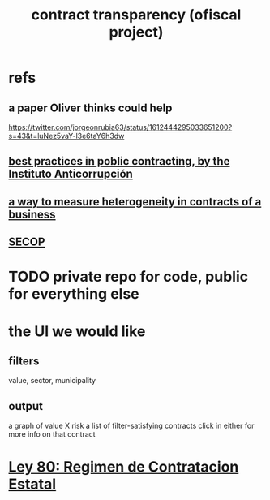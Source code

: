 :PROPERTIES:
:ID:       9112e9d6-903f-4c9a-a6c3-d4dbbed20dd9
:END:
#+title: contract transparency (ofiscal project)
* refs
** a paper Oliver thinks could help
   https://twitter.com/jorgeonrubia63/status/1612444295033651200?s=43&t=luNez5vaY-l3e6taY6h3dw
** [[id:f96e9e52-b4e5-406f-a78e-864534507112][best practices in poblic contracting, by the Instituto Anticorrupción]]
** [[id:f0dfd638-35b9-498c-8420-e239a1042d5c][a way to measure heterogeneity in contracts of a business]]
** [[id:54bc5836-291f-4154-b1e9-7a85cd07ee50][SECOP]]
* TODO private repo for code, public for everything else
* the UI we would like
** filters
   value, sector, municipality
** output
   a graph of value X risk
   a list of filter-satisfying contracts
   click in either for more info on that contract
* [[id:3103f0d7-d2aa-484e-bdc1-ce3726ce778d][Ley 80: Regimen de Contratacion Estatal]]
